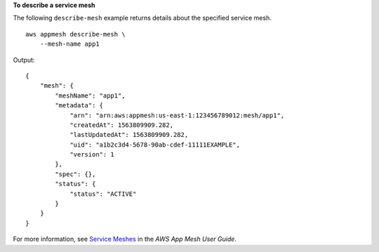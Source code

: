 **To describe a service mesh**

The following ``describe-mesh`` example returns details about the specified service mesh. ::

    aws appmesh describe-mesh \
        --mesh-name app1
        
Output::

    {
        "mesh": {
            "meshName": "app1",
            "metadata": {
                "arn": "arn:aws:appmesh:us-east-1:123456789012:mesh/app1",
                "createdAt": 1563809909.282,
                "lastUpdatedAt": 1563809909.282,
                "uid": "a1b2c3d4-5678-90ab-cdef-11111EXAMPLE",
                "version": 1
            },
            "spec": {},
            "status": {
                "status": "ACTIVE"
            }
        }
    }

For more information, see `Service Meshes <https://docs.aws.amazon.com/app-mesh/latest/userguide/meshes.html>`__ in the *AWS App Mesh User Guide*.

